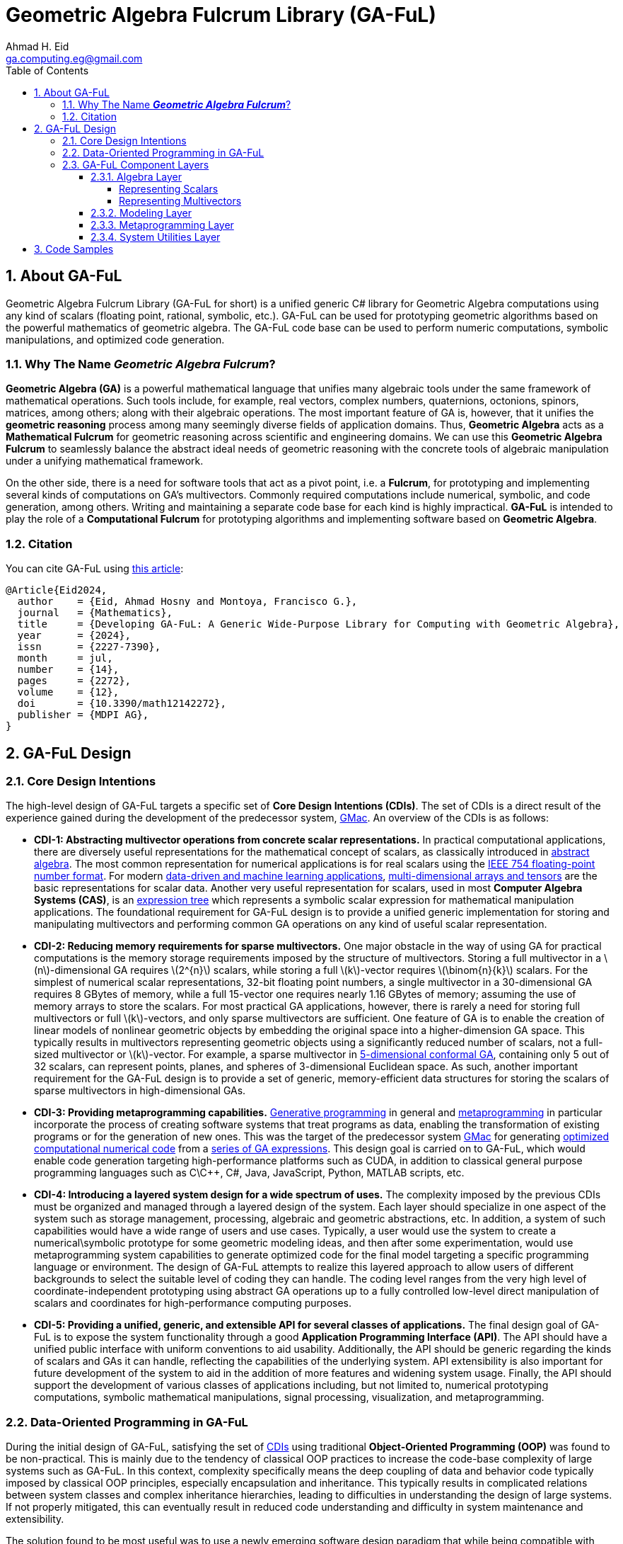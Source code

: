 = Geometric Algebra Fulcrum Library (GA-FuL)
Ahmad H. Eid <ga.computing.eg@gmail.com>
:imagesdir: assets/images
:sectnums:
:stem: latexmath
:toc:
:toclevels: 4

== About GA-FuL

Geometric Algebra Fulcrum Library (GA-FuL for short) is a unified generic C# library for Geometric Algebra computations using any kind of scalars (floating point, rational, symbolic, etc.). GA-FuL can be used for prototyping geometric algorithms based on the powerful mathematics of geometric algebra. The GA-FuL code base can be used to perform numeric computations, symbolic manipulations, and optimized code generation.

=== Why The Name *_Geometric Algebra Fulcrum_*?

*Geometric Algebra (GA)* is a powerful mathematical language that unifies many algebraic tools under the same framework of mathematical operations. Such tools include, for example, real vectors, complex numbers, quaternions, octonions, spinors, matrices, among others; along with their algebraic operations. The most important feature of GA is, however, that it unifies the *geometric reasoning* process among many seemingly diverse fields of application domains. Thus, *Geometric Algebra* acts as a *Mathematical Fulcrum* for geometric reasoning across scientific and engineering domains. We can use this *Geometric Algebra Fulcrum* to seamlessly balance the abstract ideal needs of geometric reasoning with the concrete tools of algebraic manipulation under a unifying mathematical framework.

On the other side, there is a need for software tools that act as a pivot point, i.e. a *Fulcrum*, for prototyping and implementing several kinds of computations on GA's multivectors. Commonly required computations include numerical, symbolic, and code generation, among others. Writing and maintaining a separate code base for each kind is highly impractical. *GA-FuL* is intended to play the role of a *Computational Fulcrum* for prototyping algorithms and implementing software based on *Geometric Algebra*.

=== Citation

You can cite GA-FuL using https://www.mdpi.com/2227-7390/12/14/2272[this article]:
[source,]
----
@Article{Eid2024,
  author    = {Eid, Ahmad Hosny and Montoya, Francisco G.},
  journal   = {Mathematics},
  title     = {Developing GA-FuL: A Generic Wide-Purpose Library for Computing with Geometric Algebra},
  year      = {2024},
  issn      = {2227-7390},
  month     = jul,
  number    = {14},
  pages     = {2272},
  volume    = {12},
  doi       = {10.3390/math12142272},
  publisher = {MDPI AG},
}
----

== GA-FuL Design

=== [[cdi]]Core Design Intentions

The high-level design of GA-FuL targets a specific set of *Core Design Intentions (CDIs)*. The set of CDIs is a direct result of the experience gained during the development of the predecessor system, https://github.com/ga-explorer/GMac[GMac]. An overview of the CDIs is as follows:

* [[cdi-1]]*CDI-1: Abstracting multivector operations from concrete scalar representations.* In practical computational applications, there are diversely useful representations for the mathematical concept of scalars, as classically introduced in https://www.taylorfrancis.com/books/mono/10.1201/9781315136554/abstract-algebra-applications-karlheinz-spindler[abstract algebra]. The most common representation for numerical applications is for real scalars using the https://dl.acm.org/doi/10.1145/103162.103163[IEEE 754 floating-point number format]. For modern https://databookuw.com/[data-driven and machine learning applications], https://www.sciencedirect.com/book/9780128039533/theory-and-computation-of-tensors[multi-dimensional arrays and tensors] are the basic representations for scalar data. Another very useful representation for scalars, used in most *Computer Algebra Systems (CAS)*, is an https://link.springer.com/book/10.1007/978-3-642-55826-9[expression tree] which represents a symbolic scalar expression for mathematical manipulation applications. The foundational requirement for GA-FuL design is to provide a unified generic implementation for storing and manipulating multivectors and performing common GA operations on any kind of useful scalar representation.

* [[cdi-2]]*CDI-2: Reducing memory requirements for sparse multivectors.* One major obstacle in the way of using GA for practical computations is the memory storage requirements imposed by the structure of multivectors. Storing a full multivector in a stem:[n]-dimensional GA requires stem:[2^{n}] scalars, while storing a full stem:[k]-vector requires stem:[\binom{n}{k}] scalars. For the simplest of numerical scalar representations, 32-bit floating point numbers, a single multivector in a 30-dimensional GA requires 8 GBytes of memory, while a full 15-vector one requires nearly 1.16 GBytes of memory; assuming the use of memory arrays to store the scalars. For most practical GA applications, however, there is rarely a need for storing full multivectors or full stem:[k]-vectors, and only sparse multivectors are sufficient. One feature of GA is to enable the creation of linear models of nonlinear geometric objects by embedding the original space into a higher-dimension GA space. This typically results in multivectors representing geometric objects using a significantly reduced number of scalars, not a full-sized multivector or stem:[k]-vector. For example, a sparse multivector in https://link.springer.com/chapter/10.1007/11499251_24[5-dimensional conformal GA], containing only 5 out of 32 scalars, can represent points, planes, and spheres of 3-dimensional Euclidean space. As such, another important requirement for the GA-FuL design is to provide a set of generic, memory-efficient data structures for storing the scalars of sparse multivectors in high-dimensional GAs.

* [[cdi-3]]*CDI-3: Providing metaprogramming capabilities.* https://www.worldscientific.com/doi/abs/10.1142/S0218194018300014[Generative programming] in general and https://link.springer.com/book/10.1007/978-1-4471-4126-6[metaprogramming] in particular incorporate the process of creating software systems that treat programs as data, enabling the transformation of existing programs or for the generation of new ones. This was the target of the predecessor system https://github.com/ga-explorer/GMac[GMac] for generating https://arxiv.org/abs/1607.04767[optimized computational numerical code] from a https://www.tandfonline.com/doi/full/10.1080/02726343.2020.1811937[series of GA expressions]. This design goal is carried on to GA-FuL, which would enable code generation targeting high-performance platforms such as CUDA, in addition to classical general purpose programming languages such as C\C++, C#, Java, JavaScript, Python, MATLAB scripts, etc.

* [[cdi-4]]*CDI-4: Introducing a layered system design for a wide spectrum of uses.* The complexity imposed by the previous CDIs must be organized and managed through a layered design of the system. Each layer should specialize in one aspect of the system such as storage management, processing, algebraic and geometric abstractions, etc. In addition, a system of such capabilities would have a wide range of users and use cases. Typically, a user would use the system to create a numerical\symbolic prototype for some geometric modeling ideas, and then after some experimentation, would use metaprogramming system capabilities to generate optimized code for the final model targeting a specific programming language or environment. The design of GA-FuL attempts to realize this layered approach to allow users of different backgrounds to select the suitable level of coding they can handle. The coding level ranges from the very high level of coordinate-independent prototyping using abstract GA operations up to a fully controlled low-level direct manipulation of scalars and coordinates for high-performance computing purposes.

* [[cdi-5]]*CDI-5: Providing a unified, generic, and extensible API for several classes of applications.* The final design goal of GA-FuL is to expose the system functionality through a good *Application Programming Interface (API)*. The API should have a unified public interface with uniform conventions to aid usability. Additionally, the API should be generic regarding the kinds of scalars and GAs it can handle, reflecting the capabilities of the underlying system. API extensibility is also important for future development of the system to aid in the addition of more features and widening system usage. Finally, the API should support the development of various classes of applications including, but not limited to, numerical prototyping computations, symbolic mathematical manipulations, signal processing, visualization, and metaprogramming.

=== [[dop]]Data-Oriented Programming in GA-FuL

During the initial design of GA-FuL, satisfying the set of <<cdi,CDIs>> using traditional *Object-Oriented Programming (OOP)* was found to be non-practical. This is mainly due to the tendency of classical OOP practices to increase the code-base complexity of large systems such as GA-FuL. In this context, complexity specifically means the deep coupling of data and behavior code typically imposed by classical OOP principles, especially encapsulation and inheritance. This typically results in complicated relations between system classes and complex inheritance hierarchies, leading to difficulties in understanding the design of large systems. If not properly mitigated, this can eventually result in reduced code understanding and difficulty in system maintenance and extensibility.

The solution found to be most useful was to use a newly emerging software design paradigm that while being compatible with OOP, also tends to produce a more readable, maintainable, and extensible code-base. The use of https://www.manning.com/books/data-oriented-programming[*Data-Oriented Programming (DOP)*] principles, as the highest-level design paradigm, proved to be highly beneficial to many aspects of GA-FuL system design. The https://blog.klipse.tech/dop/2022/06/22/principles-of-dop.html[four core principles of DOP] are follow:

* [[dop-1]]*DOP-1: Separating behavior code from data.* This is a design tenet that advocates for a distinct division between behavior code and data. Following this DOP principle in OOP entails grouping the behavior code into methods for a static class. In GA-FuL, DOP-1 is implemented using thin wrapper classes around generic data structures holding the actual data. https://www.oreilly.com/library/view/c-12-and/9781837635870/[Extension methods] in static utility classes operate on the thin-wrapper classes to perform the desired behaviors. 

* [[dop-2]]*DOP-2: Representing data with generic data structures.* DOP is not dogmatic about the programming constructs used to employ and organize the code. Arrays\lists and dictionaries\maps are the two most widely used generic data structures in prac- tice. However, one can also utilize other general data structures, such queues, trees, and sets. As for DOP-2 in GA-FuL, sparse algebraic objects, such as stem:[k]-vectors and multivectors, are stored in dictionaries, while dense algebraic objects, such as matrices and multidimensional scalar arrays, are stored in classical array data structures.

* [[dop-3]]*DOP-3: Making data immutable.* In DOP, due to isolation of representational data structures from behavior code, data mutation is not permitted. Instead, data modifica- tions are carried out by generating new data structure versions. A variable's reference can be updated to point to a different version of the data, but the actual value of the data must never change. In GA-FuL, DOP-3 is accomplished through specialized classes called *composers*. A composer for a multivector, for example, performs a data transformation\construction transaction that, when completed properly, generates a valid dictionary containing valid data values that a multivector code wrapper class and extension methods can query and manipulate later.

* [[dop-4]]*DOP-4: Separating data representation from data schema.* Now that data and code are decoupled and generic immutable data structures are employed to describe it, the challenge is to articulate the shape of the data. The intended shape in DOP is represented by a data schema that is stored apart from the actual data. The primary advantage of DOP-4 is that it gives developers the freedom to choose which data elements should have a schema and which ones should not. The DOP-4 principle is accomplished in GA-FuL through the use of generic interfaces and abstract base classes, where the wrapper classes and extension methods manipulate data with a given generic interface or abstract class regardless of the actual data structure implementing the interface\class at any moment during program execution.

As a specific example of how the DOP principles in GA-FuL are implemented, the interface `IIndexSet` is used as a data schema to represent all kinds of index sets for basis blades (according to <<dop-4,DOP-4>>). For representing a GA basis blade stem:[e_{i_1,i_2,\ldots,i_k}] , concrete class implementations of this interface internally use a sorted set of non-negative integers stem:[i_1,i_2,\ldots,i_k] , completely independent of any specific GA metric. There are specialized immutable classes implementing the `IIndexSet` interface for the empty index set; a single-element index set, a more efficient index set with largest index less than 64 (internally using a 64-bit unsigned integer); a dense index set of arbitrary size (using an array of integers); and a sparse index set of arbitrary size (internally using a hash-set object for storing the indices) (according to <<dop-2,DOP-2>>, <<dop-3,DOP-3>>). The class `XGaBasisBlade` is a thin wrapper around an `IIndexSet` object with member and extension methods for performing basic operations on basis blades such as the geometric and other bilinear products, the reverse operation, etc (in accordance with <<dop-1,DOP-1>>).

Another example is the generic interface `IReadOnlyDictionary<IIndexSet, T>` that is the main data schema (<<dop-4,DOP-4>>) for storing a sparse list of (basis blade, scalar value) pairs for all kinds of multivectors in GA-FuL. There is a specialized immutable class (<<dop-2,DOP-2>>, <<dop-3,DOP-3>>) implementing this interface for zero multivectors, another for storing a single (basis blade, scalar value) pair, and one for an arbitrary sparse list of (basis blade, scalar value) pairs. The internal data of a new multivector can be constructed using the `XGaMultivectorComposer<T>` composer class (<<dop-3,DOP-3>>) acting as a construction transaction management class (<<dop-1,DOP-1>>). The composer class automatically selects the most efficient concrete data structure class implementing the `IReadOnlyDictionary<IIndexSet, T>` interface to be used as internal storage for the constructed multivector.

=== GA-FuL Component Layers

[[img-ga-ful-layers]]
image::GA-FuL-Layers.png[caption="Figure 1: ", title="GA-FuL Component Layers", alt="GA-FuL Component Layers", width="800"]

==== Algebra Layer
At the lowest level, the algebra layer is designed specifically to fulfill <<cdi-1,CDI-1>> and <<cdi-2,CDI-2>>, in addition to the four <<dop,DOP>> principles. Other layers in GA-FuL eventually utilize the functionalities provided by this layer. Components in the algebra layer mainly perform two functions:

* <<dop,DOP>>-adhering representations for generic scalars, basis blades, multivectors, linear maps, etc.
* <<dop,DOP>>-adhering processing tasks on the representations.

===== Representing Scalars

Real scalar representations are considered external to this layer. A scalar can be represented using any desired class or structure, including numeric and symbolic representations provided by external packages. The generic `IScalarProcessor<T>` interface represents a processor to perform basic operations on scalars of arbitrary type `T`. This is one form of <<dop-3,DOP-3>> adherence in GA-FuL design where a scalar processor transforms scalar data to fulfill desired operations. Such operations include, among others, basic arithmetic (negation, addition, subtraction, multiplication, division, and power), transcendental functions (trigonometric, exponential, logarithms, etc.), and zero equality testing. 

The derived interface `INumericScalarProcessor<T>` is useful for implementing concrete scalar processors on numerical types. In the current implementation, there are scalar processors for standard single\double precision floating-point real and complex numbers, arbitrary precision decimal\floating-point scalars, and arbitrary-precision rational numbers. In addition, there is a class implementing these operations on NumPy-like multi-dimensional arrays, and another for sampled signals for computational data-driven and signal processing applications. 

A second derived interface, `ISymbolicScalarProcessor<T>`, is useful for handling symbolic scalars typically used in a CAS. This includes a class capable of processing https://www.wolfram.com/mathematica/[Wolfram Mathematica] symbolic scalars represented by the provided `Expr` class. New implementations can be added at later time to augment GA-FuL with the ability to interact with other symbolic processing systems such as https://www.maplesoft.com/products/maple/[Maple], the https://www.mathworks.com/products/symbolic.html[MATLAB symbolic toolbox], Python's https://www.sympy.org/en/index.html[SymPy] package, etc. 

There is also a generic thin-wrapper class `Scalar<T>` composed over a scalar processor of type `IScalarProcessor<T>` and a scalar value of type `T` . This class is meant to make the GA-FuL API easier to use. Using this class, instead of the complicated scalar processor call `w = scalarProcessor.Add(x, scalarProcessor.Times(y,z))`, the user can simply write `w = x + y * z`. A similar <<dop,DOP>>-adhering design is used for storing and manipulating most mathematical object representations in GA-FuL, including multivectors, the core GA mathematical object.

===== Representing Multivectors

For representing GA multivector basis blades stem:[e_{i_1,i_2,\ldots,i_k}] , this layer internally uses a sorted index set stem:[i_1,i_2,\ldots,i_k] , completely independent of any specific GA metric. As illustrated in the previous section, the interface `IIndexSet` is used to represent such index sets.

Basic operations on individual and pairs of basis blades, such as the reverse operation or geometric products, for example, are performed at the lowest level through specialized integer manipulation subroutines. In the current implementation, blades with arbitrary dimensions can be represented using dynamic list-based index sets, while basis blades with dimensions less than 64 can be represented using fixed-length 64-bit integers, where a 1 indicates the presence of a basis vector in the index set of the basis blade, and a 0 indicates its absence. Additionally, GAs with 12 dimensions or less use various lookup tables to accelerate operations on lower-dimensional basis, blades. This structure enables more efficient processing of low-dimensional basis blades while allowing for the handling of arbitrary high-dimensional ones if the application requires.

On the processing side, the class `XGaMetric` is used for basic processing of basis blades with a specified metric signature such as directional, projective, conformal, etc. The signature is specified using two numbers stem:[q], stem:[r], the number of basis vectors that square to 1, 0 respectively. All remaining vectors in a basis blade are assumed to square to 1. In this way, no fixed dimension is predefined for any particular metric computation on basis blades. As in the case of scalars, the thin-wrapper class `XGaSignedBasisBlade` is composed over a `IIndexSet` member, a `XGaMetric` member, and an integer sign member that can only take values 1, 0, 1. In this way, operations on basis blades can be easily performed using simple member and static extension methods on the `XGaSignedBasisBlade` class, instead of more complicated calls to methods of an `XGaMetric` object.

The data of a stem:[k]-vector are stored in an immutable dictionary of (index set, generic scalar) key-value pairs of type `IReadOnlyDictionary<IIndexSet, T>`; with keys of type `IIndexSet` and scalar of generic type `T`. The number of indices per index set for all keys in the dictionary is constant and equal to stem:[k], the grade of the stem:[k]-vector. The data of a multivector are stored in an immutable dictionary containing (grade k, k-vector) key-value pairs of type `IReadOnlyDictionary<int, XGaKVector<T>>`; where a key holds a unique grade stem:[k], and the value is a stem:[k]-vector part of the multivector. In this way, all linear and bilinear operations on multivectors are reduced to operations on stem:[k]-vectors, which greatly simplifies the implementation. Additionally, this design enables a highly sparse and flexible representation of multivectors of all kinds in GA-FuL.

The generic `XGaProcessor<T>` class, derived from `XGaMetric`, is the root for all multivector processors in this layer. Most operations on multivectors are implemented using static extension methods taking a `XGaProcessor<T>` object as the main argument. The current version of GA-FuL allows for the representation and manipulation of GA spaces with any number of dimensions. All GA metrics are also possible based on https://link.springer.com/article/10.1007/s00006-018-0827-1[this previous work]. In addition, there are specialized processor classes for directional, https://link.springer.com/chapter/10.1007/978-3-030-34978-3_6[conformal], and https://bivector.net/PGA4CS.html[projective] GAs. Additionally, a small hierarchy of thin-wrapper classes is implemented to simplify the GA-FuL API, as in the case for scalars and basis blades. This scheme allows for the memory-efficient storage of both dense low-dimensional and sparse high-dimensional multivectors.

One downside of this generic scheme is the computational performance for some applications. For this reason, there is a similar class hierarchy, rooted in the RGaFloat64Multivector class, optimized specifically for sparse multivectors of standard floating point scalars and GA spaces with fewer than 64 dimensions. For even higher-performance applications, the use of code generation is possible using the metaprogramming layer in GA-FuL described below. This flexible design gives the user a wide set of implementation options for various application domains within a single software framework. Up to the best of the authors' knowledge, no other single GA library provides a similar set of balanced choices simultaneously.

Additional classes for commonly useful GA transformations are also implemented. These include classes for general outermorphisms, general orthogonal operators (using versors in GA), general rotations (using GA rotors), and reflections\projections (using GA subspaces as reflection\projection operators).

In addition to real scalar algebra and geometric algebra, there are other kinds of algebraic representations implemented in the GA-FuL algebra layer. These include generic algebraic representations for complex numbers, quaternions, polynomials, linear algebra objects (planar angles, classical 2D\3D\4D\nD vectors, matrices, and general linear maps), and sampled signals for signal processing applications.

==== Modeling Layer

The modeling layer mainly targets the fulfillment of <<cdi-5,CDI-5>>. in this layer, there are mostly thin wrappers around classes from the algebra layer, with specific member and extension methods suitable for the intended functionality of each class. The calculus sub-layer, still in the design stage, is intended to perform https://link.springer.com/article/10.1007/s00006-013-0418-0[geometric calculus] operations on multivectors as described in the GA literature.

The visualization sub-layer is intended to visualize geometric objects using suitable 2D\3D computer graphics methods. Currently, it is possible to generate JavaScript code for the 3D visualization and animation engine https://www.babylonjs.com[Babylon.js] based on static and animated geometric objects from the geometry layer. Additionally, more sophisticated videos can be generated by combining individual image frames using the https://www.nuget.org/packages/Selenium.WebDriver.ChromeDriver[Selenium browser automation project Chrome WebDrive for .NET]. Some illustrative examples are included https://github.com/ga-explorer/GeometricAlgebraFulcrumLib/tree/main/GeometricAlgebraFulcrumLib.Visualizations[online under the GA-FuL code repository].

The geometry sub-layer contains the highest level of specialized classes for particular geometries utilizing GA, such as directional, projective, and conformal GAs. For example, the conformal GA for describing 3D geometric objects can be used, as in the following code:

[source,C#]
----
// The pre-defined scalar processor for 64-bits floating point numbers
var scalarProcessor = ScalarProcessorOfFloat64.Instance;

// Create the CGA space object based on the selected kind of scalars
var cga = CGaGeometricSpace5D<double>.Create(scalarProcessor);

// Encode 4 points as CGA null vectors
var a = cga.EncodeIpnsRound.Point(3.5, 4.3, 2.6);
var b = cga.EncodeIpnsRound.Point(-2.1, 3.4, 5);
var c = cga.EncodeIpnsRound.Point(7.4, -1.5, -4.5);
var d = cga.EncodeIpnsRound.Point(3, -2, 5);

// Use the outer product to define the OPNS blade encoding a sphere passing through points a,b,c
var sphere = a.Op(b).Op(c).Op(d);

// Encode a line passing through a point parallel to a direction vector
var line = cga.EncodeOpnsFlat.Line(
    scalarProcessor.Vector3D(3.5, 4.3, 2.6),
    scalarProcessor.Vector3D(1, 1, 1)
);

// Project line on sphere to get a circle
var circle = line.ProjectOpnsOn(sphere);

// Decode the circle to separate its individual Euclidean geometric components
var circleComponents = circle.Decode.OpnsRound.Element();

// Center of circle:
var center = circleComponents.CenterToVector3D();

// Radius of circle:
var radius = circleComponents.RealRadius;

// Direction bivector of circle
var bivector = circleComponents.DirectionToBivector3D();

// Normal direction to circle
var normal = circleComponents.NormalDirectionToVector3D();

Console.WriteLine($"Center  : {center}");
Console.WriteLine($"Radius  : {radius}");
Console.WriteLine($"Bivector: {bivector}");
Console.WriteLine($"Normal  : {normal}");
Console.WriteLine();
----

As illustrated in the code, after defining a 5D-CGA space using an instance of the class `XGaConformalSpace5D<T>`, the user can perform the following tasks:

* Encode a geometric object as a CGA blade\multivector. For example, the 5D CGA blades can represent the direction vectors, bivectors, points, point pairs, circles, spheres, lines, and planes of 3D Euclidean space. Additionally, CGA versors can encode all Euclidean and conformal maps such as rotations, translations, inversions, and reflections.
* Perform basic GA multivector algebraic operations on the encoded multivectors in the CGA space.
* Use simple member and extension methods to perform high-level geometric op- erations on the encoded multivectors. Examples include reflections, intersections, projections, translations, and rotations.
* Decode a CGA blade\multivector into a set of simpler components. For example, a 5D CGA blade representing a circle can be decoded into the circle's center, radius, direction bivector, and normal vector.

In the current implementation of GA-FuL, the base class `XGaConformalSpace<T>` and its two derived classes `XGaConformalSpace4D<T>` , `XGaConformalSpace5D<T>` are capable of handling not only CGA of any dimension but also PGA through the implementation of the powerful exposition in https://link.springer.com/article/10.1007/s00006-021-01118-7[this paper]. The main advantage of handling CGA and PGA within the same algebraic space is the ability to freely mix geometric object representations and their interactions within a single API.

==== Metaprogramming Layer

The metaprogramming layer mainly targets <<cdi-3,CDI-3>> and is the highest-level layer in GA-FuL. The main purpose of this layer is to generate optimized code in a selected *Target Programming Language (TPL)*, given a sequence of operations on multivectors and other algebraic objects in GA-FuL. In essence, the components of this layer construct an optimizing compiler and code generator that takes an https://en.wikipedia.org/wiki/Binary_expression_tree[expression tree] having scalar parameters and constant numbers as leafs and standard operations on scalars as internal nodes. The expression tree is automatically constructed using GA-FuL algebraic and geometric modeling components and is then optimized and transformed into TPL code through the optimizing compiler and code generator components.

This layer is useful for software engineers wanting to create specialized code, all or part of which is automatically generated from operations on algebraic objects, especially GA multivectors. The typical sequence for using the components of this layer consists of the following stages:

. Initialize a *Metaprogramming Context Object (MCO)* by instancing the `MetaContext` class defined in the meta-context sub-layer.
. Use the MCO to define algebraic objects acting as input parameters to the computational block.
. Use algebraic operations, provided by GA-FuL algebra and modeling layers, to describe the intended algebraic steps.
. Select the expected output variables of the computational block from the algebraic objects computed.
. Set the TPL names of the input, intermediate, and output scalar variables to be used in the final generated code.
. Use the MCO to optimize the computational block.
. Initialize the intended *Code Composer Object (CCO)* by instancing one of the classes defined in the code composers sub-layer.
. Generate the final TPL optimized computational code using the CCO.

In the meta-context sub-layer, a special kind of scalar, called a _*meta-expression scalar*_, is used. Essentially, a meta-expression scalar, Figure 4, is an expression tree similar to the ones typically used in computer algebra systems but with additional functionality for metaprogramming tasks. A computational block is constructed step by step by the user's code while being stored and optimized automatically inside the metaprogramming context object. 

Conceptually, a computational block consists of a sequence of assignment statements to TPL variables defining the required computations at the lowest level of scalar components of the algebraic objects. The conversion from the high-level GA\algebraic operations used in step 3 into low-level scalar operations is performed automatically by the components of the meta context sub-layer and managed by the MCO itself. Some of the variables in the computational block can be assumed by the user as independent, externally defined input parameters, with no attached left-hand-side meta-expressions. Other scalar variables are mostly intermediate ones, except for a few that are selected by the user as output variables of the computational block. The MCO manages the entire computational code construction and optimization process. The MCO contains factory objects to add constant numbers and input parameters to the computational block. The MCO can perform the following optimizations on the computational code before the final code-generation step:

. Propagation of constant values in metaexpressions on the right-hand side.
. Extraction of common subexpressions in right-hand-side metaexpressions into intermediate variables for reuse.
. Optional simplification of metaexpressions on the right hand side using an external computer algebra system\library.
. Pruning of intermediate variables having constant values or repeated right-hand-side metaexpressions or those not being used for computing an output variable.
. Optional reduction of the number of intermediate variables required.
. Optional reduction of computational steps in the code through a https://www.amazon.com/exec/obidos/ASIN/1409200736/acmorg-20[genetic programming algorithm] with a (4 + 1) https://link.springer.com/article/10.1023/A:1015059928466[evolutionary strategy].

[[img-imetaexpression]]
image::IMetaExpressions.png[caption="Figure 2: ", title="Public interfaces of GA-FuL meta-expressions in the meta-context sub-layer", alt="Public interfaces of GA-FuL meta-expressions in the meta-context sub-layer.", width="800"]

The purpose of the CCO is to convert the computational block assignment statements stored in the MCO into TPL code. The low-level metaexpressions of the computational block can only contain standard operations on scalars, such as negation, addition, subtraction, multiplication, division, power, trigonometric functions, exponential, and logarithms. Thus, the code composers sub-layer can be extended to provide code generation capabilities for almost any target programming language that supports such operations. The code composers sub-layer contains abstract classes for additional advanced code generation tasks. The user can utilize classes of this sub-layer capable of template-based code generation for creating a wide range of general TPL code organizations, with or without using GA computations. These range from small text code with a single code file\module, to a large code library with complicated folder and code file structure.

==== System Utilities Layer

The utilities layer provides low-level services to the components in the other GA-FuL layers. The basic data structure sub-layer contains a set of data structures to aid in data storage and exchange in the system. For example, several classes that implement the generic `IReadOnlyDictionary<TKey, TValue>` interface are part of this sub-layer. The text\ stem:[\LaTeX] utilities sub-layer provides core services for formatted text generation and stem:[\LaTeX] code composition extensively used by the system. The text-generation capabilities of this sub-layer are extensive. There are classes for composing formatted text, and parametric text templates and composers capable of creating full hierarchies of folders containing text files. The code generation utilities sub-layer performs various low-level code generation tasks used by the metaprogramming layer and other GA-FuL components. This includes components to represent and construct language-agnostic *Abstract Syntax Trees (ASTs)* and code generators that can compose code based on the ASTs. Finally, the web graphics utilities sub-layer is used by the visualization sub-layer for generating suitable web-based code for rendering desired graphics from algebraic specifications in GA-FuL.

== Code Samples

